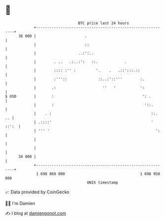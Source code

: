 * 👋

#+begin_example
                                    BTC price last 24 hours                    
                +------------------------------------------------------------+ 
         36 000 |                      .                                     | 
                |                      ::                                    | 
                |                   ..:':..                                  | 
                |        . ..   .:..:':   ::.            .                   | 
                |        :::: :'' :         '.    .   .::':::.::             | 
                |        :'''::              ::..:'::'''        :.           | 
                |       .:                     ''   '           ':           | 
   $ USD        |       :                                        ': .        | 
                |       :                                         '::.       | 
                |    . :                                             ::.  .. | 
                | .::::'                                             ' ::':  | 
                | ''' '                                                ':    | 
                |                                                            | 
                |                                                            | 
         34 000 |                                                            | 
                +------------------------------------------------------------+ 
                 1 698 860 000                                  1 698 950 000  
                                        UNIX timestamp                         
#+end_example
📈 Data provided by CoinGecko

🧑‍💻 I'm Damien

✍️ I blog at [[https://www.damiengonot.com][damiengonot.com]]
